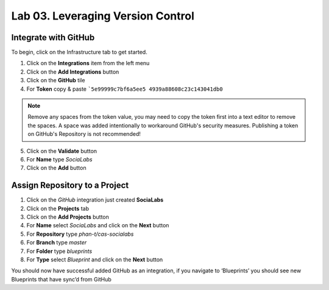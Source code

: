 Lab 03. Leveraging Version Control
**********************************

Integrate with GitHub
=====================

To begin, click on the Infrastructure tab to get started.

1.  Click on the **Integrations** item from the left menu
2.  Click on the **Add Integrations** button
3.  Click on the **GitHub** tile
4.  For **Token** copy & paste ```5e99999c7bf6a5ee5 4939a88608c23c143041db0``

.. note:: Remove any spaces from the token value, you may need to copy the token first into a text editor to remove the spaces. A space was added intentionally to workaround GitHub's security measures. Publishing a token on GitHub's Repository is not recommended!

5.  Click on the **Validate** button
6.  For **Name** type *SociaLabs*
7.  Click on the **Add** button

Assign Repository to a Project
==============================

1.  Click on the *GitHub* integration just created **SociaLabs**
2.  Click on the **Projects** tab
3.  Click on the **Add Projects** button
4.  For **Name** select *SociaLabs* and click on the **Next** button
5.  For **Repository** type *phan-t/cas-socialabs*
6.  For **Branch** type *master*
7.  For **Folder** type *blueprints*
8.  For **Type** select *Blueprint* and click on the **Next** button

You should now have successful added GitHub as an integration, if you navigate to ‘Blueprints’ you should see new Blueprints that have sync’d from GitHub
